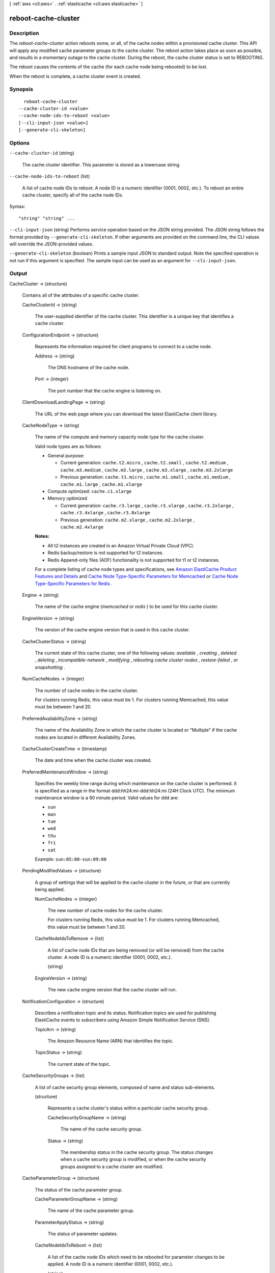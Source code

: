 [ :ref:`aws <cli:aws>` . :ref:`elasticache <cli:aws elasticache>` ]

.. _cli:aws elasticache reboot-cache-cluster:


********************
reboot-cache-cluster
********************



===========
Description
===========



The *reboot-cache-cluster* action reboots some, or all, of the cache nodes within a provisioned cache cluster. This API will apply any modified cache parameter groups to the cache cluster. The reboot action takes place as soon as possible, and results in a momentary outage to the cache cluster. During the reboot, the cache cluster status is set to REBOOTING.

 

The reboot causes the contents of the cache (for each cache node being rebooted) to be lost.

 

When the reboot is complete, a cache cluster event is created.



========
Synopsis
========

::

    reboot-cache-cluster
  --cache-cluster-id <value>
  --cache-node-ids-to-reboot <value>
  [--cli-input-json <value>]
  [--generate-cli-skeleton]




=======
Options
=======

``--cache-cluster-id`` (string)


  The cache cluster identifier. This parameter is stored as a lowercase string.

  

``--cache-node-ids-to-reboot`` (list)


  A list of cache node IDs to reboot. A node ID is a numeric identifier (0001, 0002, etc.). To reboot an entire cache cluster, specify all of the cache node IDs.

  



Syntax::

  "string" "string" ...



``--cli-input-json`` (string)
Performs service operation based on the JSON string provided. The JSON string follows the format provided by ``--generate-cli-skeleton``. If other arguments are provided on the command line, the CLI values will override the JSON-provided values.

``--generate-cli-skeleton`` (boolean)
Prints a sample input JSON to standard output. Note the specified operation is not run if this argument is specified. The sample input can be used as an argument for ``--cli-input-json``.



======
Output
======

CacheCluster -> (structure)

  

  Contains all of the attributes of a specific cache cluster.

  

  CacheClusterId -> (string)

    

    The user-supplied identifier of the cache cluster. This identifier is a unique key that identifies a cache cluster.

    

    

  ConfigurationEndpoint -> (structure)

    

    Represents the information required for client programs to connect to a cache node.

    

    Address -> (string)

      

      The DNS hostname of the cache node.

      

      

    Port -> (integer)

      

      The port number that the cache engine is listening on.

      

      

    

  ClientDownloadLandingPage -> (string)

    

    The URL of the web page where you can download the latest ElastiCache client library.

    

    

  CacheNodeType -> (string)

    

    The name of the compute and memory capacity node type for the cache cluster.

     

    Valid node types are as follows:

     

     
    * General purpose: 

       
      * Current generation: ``cache.t2.micro`` , ``cache.t2.small`` , ``cache.t2.medium`` , ``cache.m3.medium`` , ``cache.m3.large`` , ``cache.m3.xlarge`` , ``cache.m3.2xlarge`` 
       
      * Previous generation: ``cache.t1.micro`` , ``cache.m1.small`` , ``cache.m1.medium`` , ``cache.m1.large`` , ``cache.m1.xlarge`` 
       

    
     
    * Compute optimized: ``cache.c1.xlarge`` 
     
    * Memory optimized 

       
      * Current generation: ``cache.r3.large`` , ``cache.r3.xlarge`` , ``cache.r3.2xlarge`` , ``cache.r3.4xlarge`` , ``cache.r3.8xlarge`` 
       
      * Previous generation: ``cache.m2.xlarge`` , ``cache.m2.2xlarge`` , ``cache.m2.4xlarge`` 
       

    
     

     

    **Notes:** 

     

     
    * All t2 instances are created in an Amazon Virtual Private Cloud (VPC).
     
    * Redis backup/restore is not supported for t2 instances.
     
    * Redis Append-only files (AOF) functionality is not supported for t1 or t2 instances.
     

     

    For a complete listing of cache node types and specifications, see `Amazon ElastiCache Product Features and Details`_ and `Cache Node Type-Specific Parameters for Memcached`_ or `Cache Node Type-Specific Parameters for Redis`_ . 

    

    

  Engine -> (string)

    

    The name of the cache engine (*memcached* or *redis* ) to be used for this cache cluster.

    

    

  EngineVersion -> (string)

    

    The version of the cache engine version that is used in this cache cluster.

    

    

  CacheClusterStatus -> (string)

    

    The current state of this cache cluster, one of the following values: *available* , *creating* , *deleted* , *deleting* , *incompatible-network* , *modifying* , *rebooting cache cluster nodes* , *restore-failed* , or *snapshotting* .

    

    

  NumCacheNodes -> (integer)

    

    The number of cache nodes in the cache cluster.

     

    For clusters running Redis, this value must be 1. For clusters running Memcached, this value must be between 1 and 20.

    

    

  PreferredAvailabilityZone -> (string)

    

    The name of the Availability Zone in which the cache cluster is located or "Multiple" if the cache nodes are located in different Availability Zones.

    

    

  CacheClusterCreateTime -> (timestamp)

    

    The date and time when the cache cluster was created.

    

    

  PreferredMaintenanceWindow -> (string)

    

    Specifies the weekly time range during which maintenance on the cache cluster is performed. It is specified as a range in the format ddd:hh24:mi-ddd:hh24:mi (24H Clock UTC). The minimum maintenance window is a 60 minute period. Valid values for ``ddd`` are:

     

     
    * ``sun`` 
     
    * ``mon`` 
     
    * ``tue`` 
     
    * ``wed`` 
     
    * ``thu`` 
     
    * ``fri`` 
     
    * ``sat`` 
     

     

    Example: ``sun:05:00-sun:09:00`` 

    

    

  PendingModifiedValues -> (structure)

    

    A group of settings that will be applied to the cache cluster in the future, or that are currently being applied.

    

    NumCacheNodes -> (integer)

      

      The new number of cache nodes for the cache cluster.

       

      For clusters running Redis, this value must be 1. For clusters running Memcached, this value must be between 1 and 20.

      

      

    CacheNodeIdsToRemove -> (list)

      

      A list of cache node IDs that are being removed (or will be removed) from the cache cluster. A node ID is a numeric identifier (0001, 0002, etc.).

      

      (string)

        

        

      

    EngineVersion -> (string)

      

      The new cache engine version that the cache cluster will run.

      

      

    

  NotificationConfiguration -> (structure)

    

    Describes a notification topic and its status. Notification topics are used for publishing ElastiCache events to subscribers using Amazon Simple Notification Service (SNS).

    

    TopicArn -> (string)

      

      The Amazon Resource Name (ARN) that identifies the topic.

      

      

    TopicStatus -> (string)

      

      The current state of the topic.

      

      

    

  CacheSecurityGroups -> (list)

    

    A list of cache security group elements, composed of name and status sub-elements.

    

    (structure)

      

      Represents a cache cluster's status within a particular cache security group.

      

      CacheSecurityGroupName -> (string)

        

        The name of the cache security group.

        

        

      Status -> (string)

        

        The membership status in the cache security group. The status changes when a cache security group is modified, or when the cache security groups assigned to a cache cluster are modified.

        

        

      

    

  CacheParameterGroup -> (structure)

    

    The status of the cache parameter group.

    

    CacheParameterGroupName -> (string)

      

      The name of the cache parameter group.

      

      

    ParameterApplyStatus -> (string)

      

      The status of parameter updates.

      

      

    CacheNodeIdsToReboot -> (list)

      

      A list of the cache node IDs which need to be rebooted for parameter changes to be applied. A node ID is a numeric identifier (0001, 0002, etc.).

      

      (string)

        

        

      

    

  CacheSubnetGroupName -> (string)

    

    The name of the cache subnet group associated with the cache cluster.

    

    

  CacheNodes -> (list)

    

    A list of cache nodes that are members of the cache cluster.

    

    (structure)

      

      Represents an individual cache node within a cache cluster. Each cache node runs its own instance of the cluster's protocol-compliant caching software - either Memcached or Redis.

       

      Valid node types are as follows:

       

       
      * General purpose: 

         
        * Current generation: ``cache.t2.micro`` , ``cache.t2.small`` , ``cache.t2.medium`` , ``cache.m3.medium`` , ``cache.m3.large`` , ``cache.m3.xlarge`` , ``cache.m3.2xlarge`` 
         
        * Previous generation: ``cache.t1.micro`` , ``cache.m1.small`` , ``cache.m1.medium`` , ``cache.m1.large`` , ``cache.m1.xlarge`` 
         

      
       
      * Compute optimized: ``cache.c1.xlarge`` 
       
      * Memory optimized 

         
        * Current generation: ``cache.r3.large`` , ``cache.r3.xlarge`` , ``cache.r3.2xlarge`` , ``cache.r3.4xlarge`` , ``cache.r3.8xlarge`` 
         
        * Previous generation: ``cache.m2.xlarge`` , ``cache.m2.2xlarge`` , ``cache.m2.4xlarge`` 
         

      
       

       

      **Notes:** 

       

       
      * All t2 instances are created in an Amazon Virtual Private Cloud (VPC).
       
      * Redis backup/restore is not supported for t2 instances.
       
      * Redis Append-only files (AOF) functionality is not supported for t1 or t2 instances.
       

       

      For a complete listing of cache node types and specifications, see `Amazon ElastiCache Product Features and Details`_ and `Cache Node Type-Specific Parameters for Memcached`_ or `Cache Node Type-Specific Parameters for Redis`_ . 

      

      CacheNodeId -> (string)

        

        The cache node identifier. A node ID is a numeric identifier (0001, 0002, etc.). The combination of cluster ID and node ID uniquely identifies every cache node used in a customer's AWS account.

        

        

      CacheNodeStatus -> (string)

        

        The current state of this cache node.

        

        

      CacheNodeCreateTime -> (timestamp)

        

        The date and time when the cache node was created.

        

        

      Endpoint -> (structure)

        

        The hostname for connecting to this cache node.

        

        Address -> (string)

          

          The DNS hostname of the cache node.

          

          

        Port -> (integer)

          

          The port number that the cache engine is listening on.

          

          

        

      ParameterGroupStatus -> (string)

        

        The status of the parameter group applied to this cache node.

        

        

      SourceCacheNodeId -> (string)

        

        The ID of the primary node to which this read replica node is synchronized. If this field is empty, then this node is not associated with a primary cache cluster.

        

        

      CustomerAvailabilityZone -> (string)

        

        The Availability Zone where this node was created and now resides.

        

        

      

    

  AutoMinorVersionUpgrade -> (boolean)

    

    This parameter is currently disabled.

    

    

  SecurityGroups -> (list)

    

    A list of VPC Security Groups associated with the cache cluster.

    

    (structure)

      

      Represents a single cache security group and its status.

      

      SecurityGroupId -> (string)

        

        The identifier of the cache security group.

        

        

      Status -> (string)

        

        The status of the cache security group membership. The status changes whenever a cache security group is modified, or when the cache security groups assigned to a cache cluster are modified.

        

        

      

    

  ReplicationGroupId -> (string)

    

    The replication group to which this cache cluster belongs. If this field is empty, the cache cluster is not associated with any replication group.

    

    

  SnapshotRetentionLimit -> (integer)

    

    The number of days for which ElastiCache will retain automatic cache cluster snapshots before deleting them. For example, if you set *SnapshotRetentionLimit* to 5, then a snapshot that was taken today will be retained for 5 days before being deleted.

     

    **Important** If the value of SnapshotRetentionLimit is set to zero (0), backups are turned off.

    

    

  SnapshotWindow -> (string)

    

    The daily time range (in UTC) during which ElastiCache will begin taking a daily snapshot of your cache cluster.

     

    Example: ``05:00-09:00`` 

    

    

  



.. _Cache Node Type-Specific Parameters for Memcached: http://docs.aws.amazon.com/AmazonElastiCache/latest/UserGuide/CacheParameterGroups.Memcached.html#CacheParameterGroups.Memcached.NodeSpecific
.. _Amazon ElastiCache Product Features and Details: http://aws.amazon.com/elasticache/details
.. _Cache Node Type-Specific Parameters for Redis: http://docs.aws.amazon.com/AmazonElastiCache/latest/UserGuide/CacheParameterGroups.Redis.html#CacheParameterGroups.Redis.NodeSpecific
